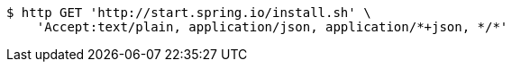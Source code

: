 [source,bash]
----
$ http GET 'http://start.spring.io/install.sh' \
    'Accept:text/plain, application/json, application/*+json, */*'
----